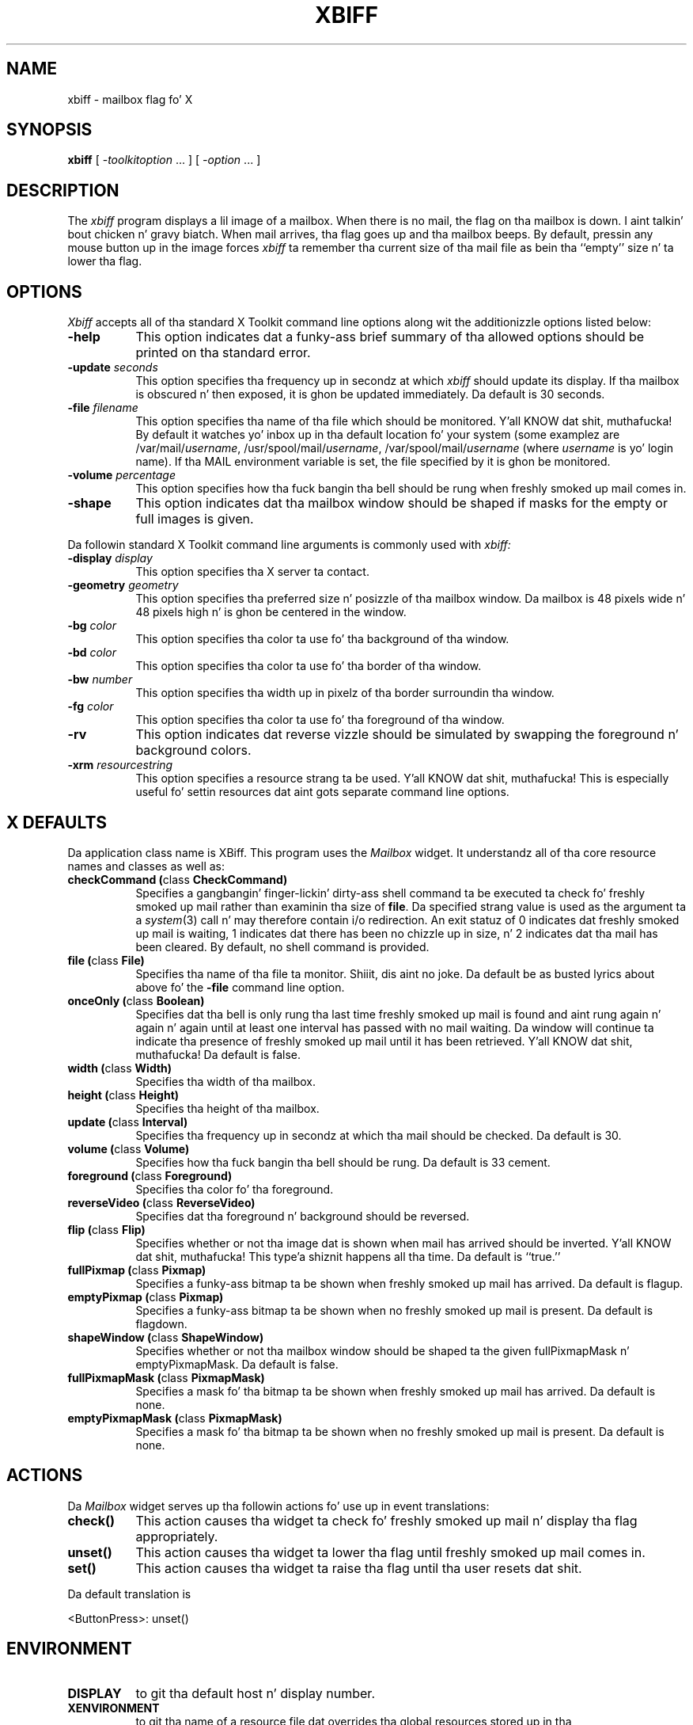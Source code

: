 .\" $XConsortium: xbiff.man,v 1.22 94/04/17 20:43:28 gildea Exp $
.\" Copyright (c) 1988  X Consortium
.\"
.\" Permission is hereby granted, free of charge, ta any thug obtaining
.\" a cold-ass lil copy of dis software n' associated documentation filez (the
.\" "Software"), ta deal up in tha Software without restriction, including
.\" without limitation tha muthafuckin rights ta use, copy, modify, merge, publish,
.\" distribute, sublicense, and/or push copiez of tha Software, n' to
.\" permit peeps ta whom tha Software is furnished ta do so, subject to
.\" tha followin conditions:
.\"
.\" Da above copyright notice n' dis permission notice shall be included
.\" up in all copies or substantial portionz of tha Software.
.\"
.\" THE SOFTWARE IS PROVIDED "AS IS", WITHOUT WARRANTY OF ANY KIND, EXPRESS
.\" OR IMPLIED, INCLUDING BUT NOT LIMITED TO THE WARRANTIES OF
.\" MERCHANTABILITY, FITNESS FOR A PARTICULAR PURPOSE AND NONINFRINGEMENT.
.\" IN NO EVENT SHALL THE X CONSORTIUM BE LIABLE FOR ANY CLAIM, DAMAGES OR
.\" OTHER LIABILITY, WHETHER IN AN ACTION OF CONTRACT, TORT OR OTHERWISE,
.\" ARISING FROM, OUT OF OR IN CONNECTION WITH THE SOFTWARE OR THE USE OR
.\" OTHER DEALINGS IN THE SOFTWARE.
.\"
.\" Except as contained up in dis notice, tha name of tha X Consortium shall
.\" not be used up in advertisin or otherwise ta promote tha sale, use or
.\" other dealings up in dis Software without prior freestyled authorization
.\" from tha X Consortium.
.\"
.\" $XFree86: xc/programs/xbiff/xbiff.man,v 1.3 2001/01/27 18:21:08 dawes Exp $
.\"
.TH XBIFF 1 "xbiff 1.0.3" "X Version 11"
.SH NAME
xbiff \- mailbox flag fo' X
.SH SYNOPSIS
.B xbiff
[ \-\fItoolkitoption\fP ... ] [ \fI\-option\fP ... ]
.SH DESCRIPTION
The
.I xbiff
program displays a lil image of a mailbox.  When there is no mail,
the flag on tha mailbox is down. I aint talkin' bout chicken n' gravy biatch.  When mail arrives, tha flag goes up
and tha mailbox beeps.  By default, pressin any mouse button up in the
image forces \fIxbiff\fP ta remember tha current size of tha mail file
as bein tha ``empty'' size n' ta lower tha flag.
.SH OPTIONS
.I Xbiff
accepts all of tha standard X Toolkit command line options along wit the
additionizzle options listed below:
.TP 8
.B \-help
This option indicates dat a funky-ass brief summary of tha allowed options should be
printed on tha standard error.
.TP 8
.B \-update \fIseconds\fP
This option specifies tha frequency up in secondz at which \fIxbiff\fP
should update its display.  If tha mailbox is obscured n' then exposed,
it is ghon be updated immediately.  Da default is 30 seconds.
.TP 8
.B \-file \fIfilename\fP
This option specifies tha name of tha file which should be monitored. Y'all KNOW dat shit, muthafucka!  By
default it watches yo' inbox up in tha default location fo' your
system (some examplez are
.RI /var/mail/ username ,
.RI /usr/spool/mail/ username ,
.RI /var/spool/mail/ username
(where
.I username
is yo' login name).  If tha MAIL environment variable is set,
the file specified by it is ghon be monitored.
.TP 8
.B \-volume \fIpercentage\fP
This option specifies how tha fuck bangin tha bell should be rung when freshly smoked up mail comes in.
.TP 8
.B \-shape
This option indicates dat tha mailbox window should be shaped if masks for
the empty or full images is given.
.PP
Da followin standard X Toolkit command line arguments is commonly used with
.I xbiff:
.TP 8
.B \-display \fIdisplay\fP
This option specifies tha X server ta contact.
.TP 8
.B \-geometry \fIgeometry\fP
This option specifies tha preferred size n' posizzle of tha mailbox window.
Da mailbox is 48 pixels wide n' 48 pixels high n' is ghon be centered in
the window.
.TP 8
.B \-bg \fIcolor\fP
This option specifies tha color ta use fo' tha background of tha window.
.TP 8
.B \-bd \fIcolor\fP
This option specifies tha color ta use fo' tha border of tha window.
.TP 8
.B \-bw \fInumber\fP
This option specifies tha width up in pixelz of tha border surroundin tha window.
.TP 8
.B \-fg \fIcolor\fP
This option specifies tha color ta use fo' tha foreground of tha window.
.TP 8
.B \-rv
This option indicates dat reverse vizzle should be simulated by swapping
the foreground n' background colors.
.TP 8
.B \-xrm \fIresourcestring\fP
This option specifies a resource strang ta be used. Y'all KNOW dat shit, muthafucka!  This is especially
useful fo' settin resources dat aint gots separate command line options.
.SH X DEFAULTS
Da application class name is XBiff.
This program uses the
.I Mailbox
widget.
It understandz all of tha core resource names and
classes as well as:
.PP
.TP 8
.B checkCommand (\fPclass\fB CheckCommand)
Specifies a gangbangin' finger-lickin' dirty-ass shell command ta be executed ta check fo' freshly smoked up mail rather than
examinin tha size of \fBfile\fP.  Da specified strang value is used as the
argument ta a \fIsystem\fP(3) call n' may therefore contain i/o redirection.
An exit statuz of 0 indicates dat freshly smoked up mail is waiting, 1 indicates dat there
has been no chizzle up in size, n' 2 indicates dat tha mail has been cleared.
By default, no shell command is provided.
.TP 8
.B file (\fPclass\fB File)
Specifies tha name of tha file ta monitor. Shiiit, dis aint no joke.  Da default be as busted lyrics about
above fo' the
.B \-file
command line option.
.TP 8
.B onceOnly (\fPclass\fB Boolean)
Specifies dat tha bell is only rung tha last time freshly smoked up mail is found
and aint rung again n' again n' again until at least one interval has passed with
no mail waiting.  Da window will continue ta indicate tha presence
of freshly smoked up mail until it has been retrieved. Y'all KNOW dat shit, muthafucka!  Da default is false.
.TP 8
.B width (\fPclass\fB Width)
Specifies tha width of tha mailbox.
.TP 8
.B height (\fPclass\fB Height)
Specifies tha height of tha mailbox.
.TP 8
.B update (\fPclass\fB Interval)
Specifies tha frequency up in secondz at which tha mail should be checked.
Da default is 30.
.TP 8
.B volume (\fPclass\fB Volume)
Specifies how tha fuck bangin tha bell should be rung.  Da default is 33 cement.
.TP 8
.B foreground (\fPclass\fB Foreground)
Specifies tha color fo' tha foreground.
.TP 8
.B reverseVideo (\fPclass\fB ReverseVideo)
Specifies dat tha foreground n' background should be reversed.
.TP 8
.B flip (\fPclass\fB Flip)
Specifies whether or not tha image dat is shown when mail has arrived
should be inverted. Y'all KNOW dat shit, muthafucka! This type'a shiznit happens all tha time.  Da default is ``true.''
.TP 8
.B fullPixmap (\fPclass\fB Pixmap)
Specifies a funky-ass bitmap ta be shown when freshly smoked up mail has arrived.
Da default is flagup.
.TP 8
.B emptyPixmap (\fPclass\fB Pixmap)
Specifies a funky-ass bitmap ta be shown when no freshly smoked up mail is present.
Da default is flagdown.
.TP 8
.B shapeWindow (\fPclass\fB ShapeWindow)
Specifies whether or not tha mailbox window should be shaped ta the
given fullPixmapMask n' emptyPixmapMask.  Da default is false.
.TP 8
.B fullPixmapMask (\fPclass\fB PixmapMask)
Specifies a mask fo' tha bitmap ta be shown when freshly smoked up mail has arrived.
Da default is none.
.TP 8
.B emptyPixmapMask (\fPclass\fB PixmapMask)
Specifies a mask fo' tha bitmap ta be shown when no freshly smoked up mail is present.
Da default is none.
.SH ACTIONS
Da \fIMailbox\fP widget serves up tha followin actions fo' use up in event
translations:
.TP 8
.B check()
This action causes tha widget ta check fo' freshly smoked up mail n' display tha flag
appropriately.
.TP 8
.B unset()
This action causes tha widget ta lower tha flag until freshly smoked up mail comes in.
.TP 8
.B set()
This action causes tha widget ta raise tha flag until tha user resets dat shit.
.PP
Da default translation is
.sp
.nf
        <ButtonPress>:  unset()
.fi
.sp
.SH ENVIRONMENT
.PP
.TP 8
.B DISPLAY
to git tha default host n' display number.
.TP 8
.B XENVIRONMENT
to git tha name of a resource file dat overrides tha global resources
stored up in tha RESOURCE_MANAGER property.
.SH "SEE ALSO"
X(7),
xrdb(1),
stat(2)
.SH BUGS
Da mailbox bitmaps is skanky.
.SH AUTHOR
Jim Fulton, MIT X Consortium
.br
Additionizzle hacks by Ralph Swick, DEC/MIT Project Athena
